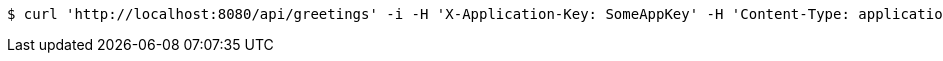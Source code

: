 [source,bash]
----
$ curl 'http://localhost:8080/api/greetings' -i -H 'X-Application-Key: SomeAppKey' -H 'Content-Type: application/json' -H 'Accept: application/json' -H 'X-OtherId: SomeOtherId'
----